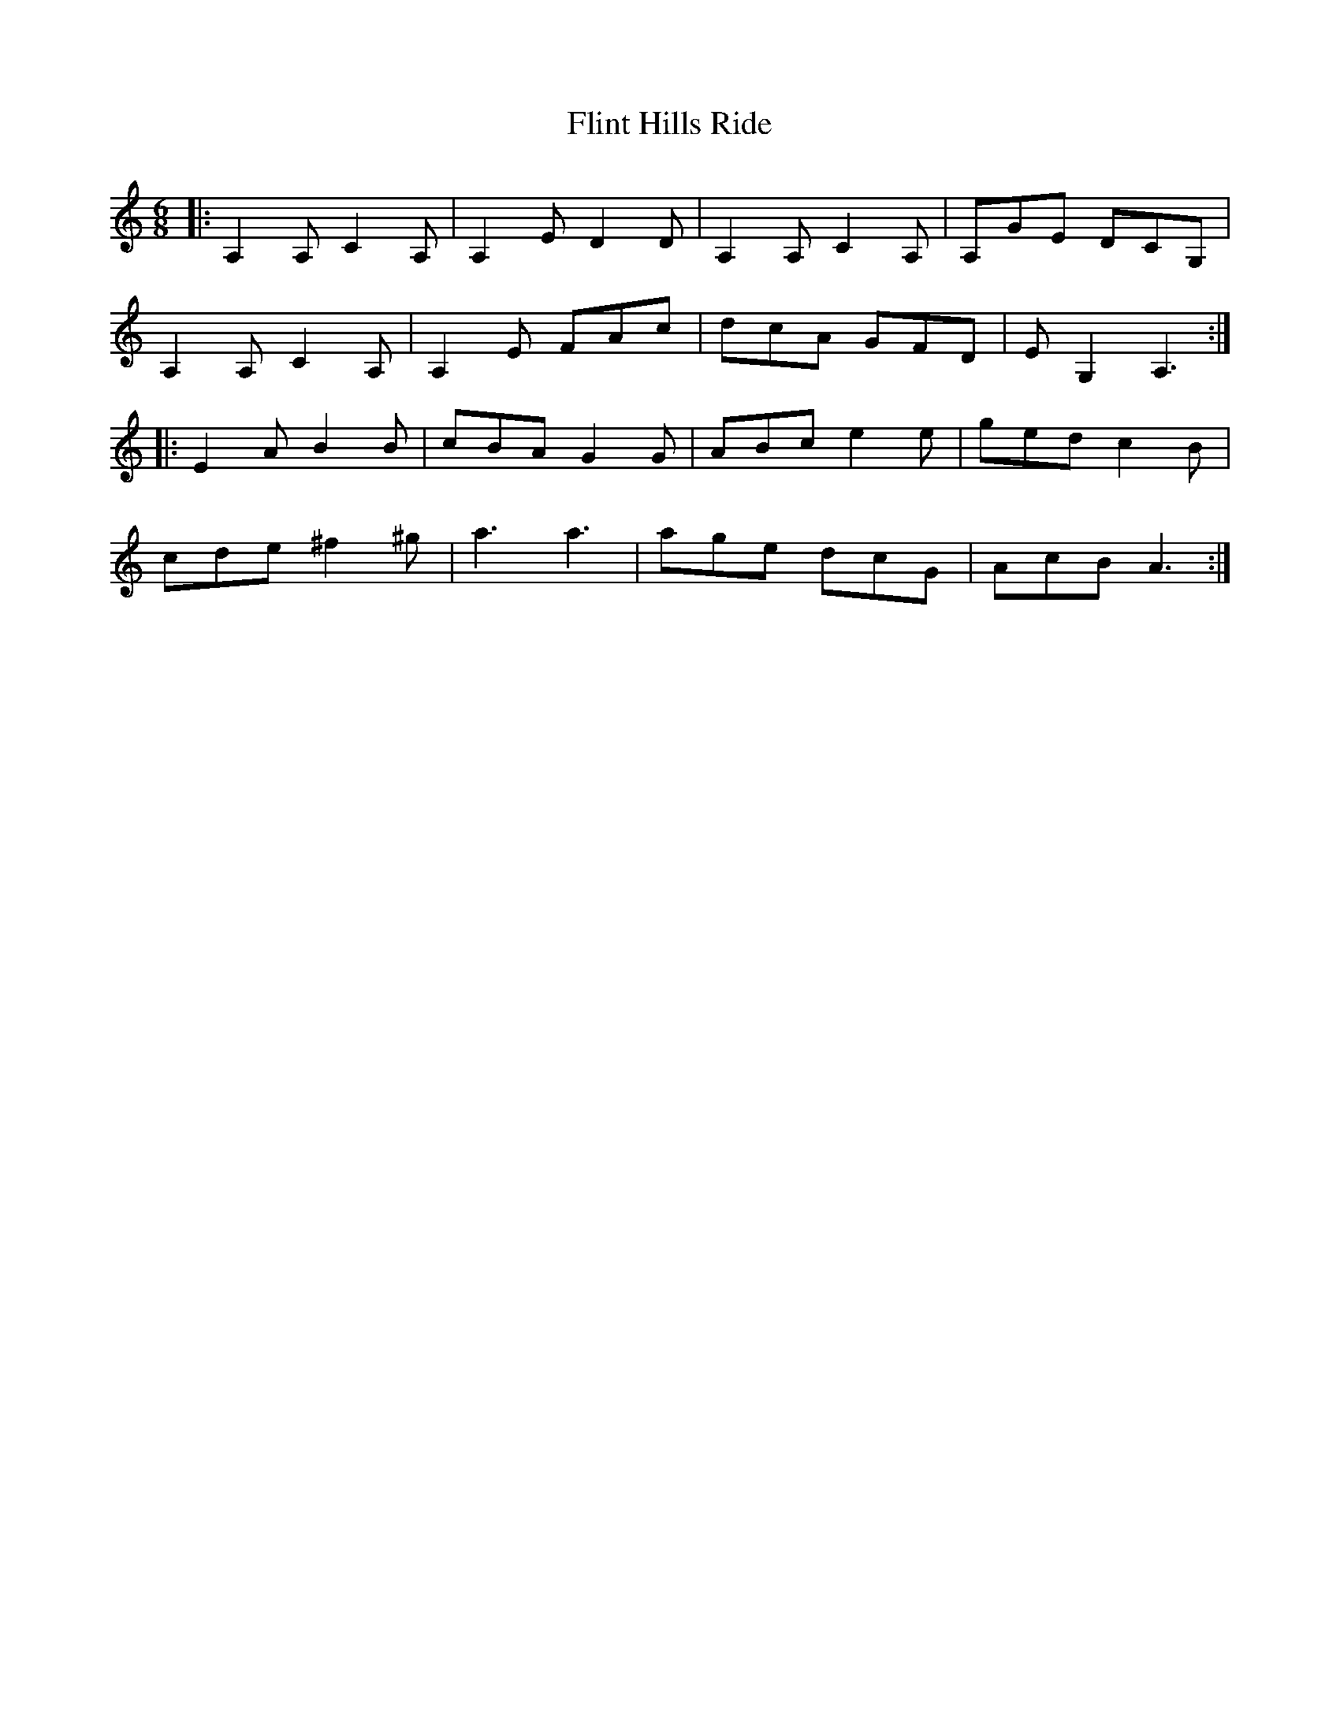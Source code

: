 X: 13400
T: Flint Hills Ride
R: jig
M: 6/8
K: Aminor
|:A,2 A, C2 A,|A,2 E D2 D|A,2 A, C2 A,|A,GE DCG,|
A,2 A, C2 A,|A,2 E FAc|dcA GFD|E G,2 A,3:|
|:E2 A B2 B|cBA G2 G|ABc e2 e|ged c2 B|
cde ^f2 ^g|a3 a3|age dcG|AcB A3:|

